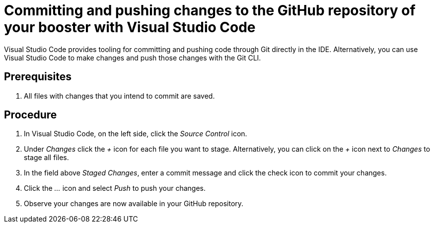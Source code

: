 
[id='committing-and-pushing-changes-to-the-github-repository-of-your-booster-with-visual-studio-code_{context}']
= Committing and pushing changes to the GitHub repository of your booster with Visual Studio Code

Visual Studio Code provides tooling for committing and pushing code through Git directly in the IDE. Alternatively, you can use Visual Studio Code to make changes and push those changes with the Git CLI.

[discrete]
== Prerequisites

. All files with changes that you intend to commit are saved.

[discrete]
== Procedure

. In Visual Studio Code, on the left side, click the _Source Control_ icon.
. Under _Changes_ click the _+_ icon for each file you want to stage. Alternatively, you can click on the _+_ icon next to _Changes_ to stage all files.
. In the field above _Staged Changes_, enter a commit message and click the check icon to commit your changes.
. Click the _..._ icon and select _Push_ to push your changes.
. Observe your changes are now available in your GitHub repository.